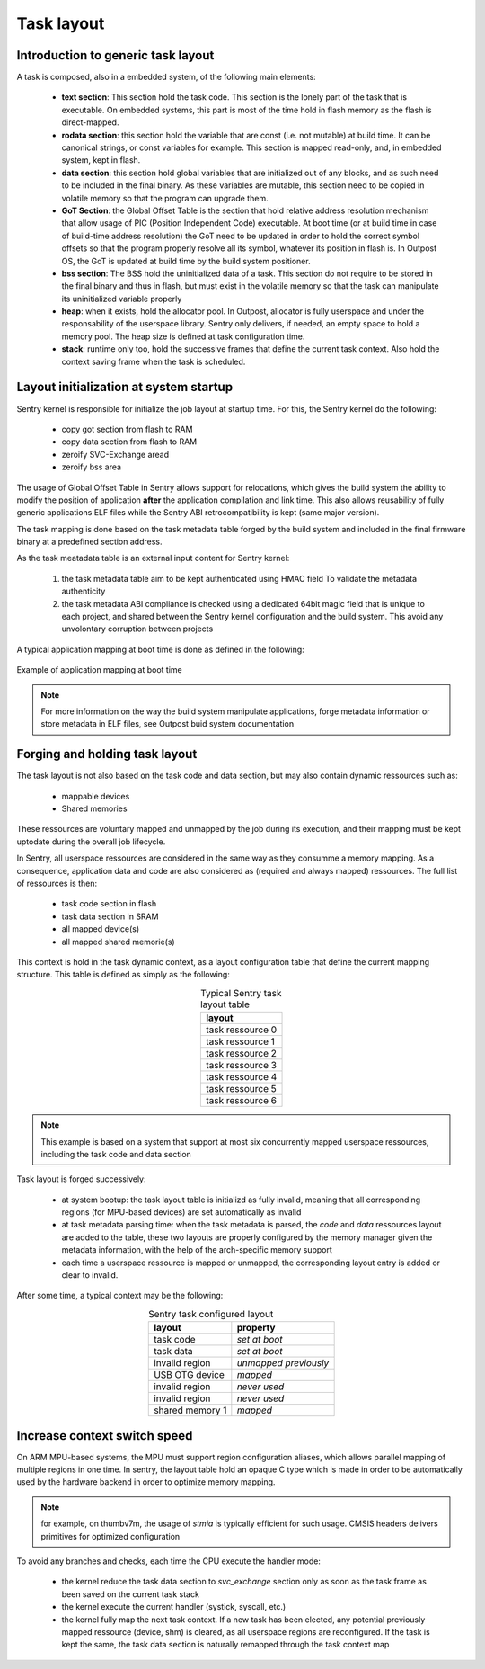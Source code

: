 Task layout
-----------

.. _task_layout:

Introduction to generic task layout
"""""""""""""""""""""""""""""""""""

A task is composed, also in a embedded system, of the following main
elements:

   * **text section**: This section hold the task code. This section is the
     lonely part of the task that is executable. On embedded systems, this
     part is most of the time hold in flash memory as the flash is direct-mapped.

   * **rodata section**: this section hold the variable that are const (i.e. not
     mutable) at build time. It can be canonical strings, or const variables for
     example. This section is mapped read-only, and, in embedded system, kept in
     flash.

   * **data section**: this section hold global variables that are initialized out
     of any blocks, and as such need to be included in the final binary. As these
     variables are mutable, this section need to be copied in volatile memory so that
     the program can upgrade them.

   * **GoT Section**: the Global Offset Table is the section that hold relative
     address resolution mechanism that allow usage of PIC (Position Independent Code)
     executable. At boot time (or at build time in case of build-time address resolution)
     the GoT need to be updated in order to hold the correct symbol offsets so that
     the program properly resolve all its symbol, whatever its position in flash is.
     In Outpost OS, the GoT is updated at build time by the build system positioner.

   * **bss section**: The BSS hold the uninitialized data of a task. This section do
     not require to be stored in the final binary and thus in flash, but must exist in
     the volatile memory so that the task can manipulate its uninitialized variable properly

   * **heap**: when it exists, hold the allocator pool. In Outpost, allocator is
     fully userspace and under the responsability of the userspace library. Sentry only
     delivers, if needed, an empty space to hold a memory pool. The heap size is defined
     at task configuration time.

   * **stack**: runtime only too, hold the successive frames that define the current
     task context. Also hold the context saving frame when the task is scheduled.

Layout initialization at system startup
"""""""""""""""""""""""""""""""""""""""

Sentry kernel is responsible for initialize the job layout at startup time. For this,
the Sentry kernel do the following:

   * copy got section from flash to RAM
   * copy data section from flash to RAM
   * zeroify SVC-Exchange aread
   * zeroify bss area


The usage of Global Offset Table in Sentry allows support for relocations, which
gives the build system the ability to modify the position of application **after**
the application compilation and link time. This also allows reusability of
fully generic applications ELF files while the Sentry ABI retrocompatibility is
kept (same major version).

The task mapping is done based on the task metadata table forged by the build system
and included in the final firmware binary at a predefined section address.

As the task meatadata table is an external input content for Sentry kernel:

   1. the task metadata table aim to be kept authenticated using HMAC field To
      validate the metadata authenticity

   2. the task metadata ABI compliance is checked using a dedicated 64bit magic field
      that is unique to each project, and shared between the Sentry kernel configuration and
      the build system. This avoid any unvolontary corruption between projects

.. todo::

    add a more complete explanation about task_metadata struct and table

A typical application mapping at boot time is done as defined in the following:

.. figure:: ../_static/figures/task_mapping.png
   :width: 90%
   :alt: task mapping mechanism
   :align: center

   Example of application mapping at boot time

.. note::
    For more information on the way the build system manipulate applications, forge
    metadata information or store metadata in ELF files, see Outpost buid system documentation

Forging and holding task layout
"""""""""""""""""""""""""""""""

The task layout is not also based on the task code and data section, but may also
contain dynamic ressources such as:

   * mappable devices
   * Shared memories

These ressources are voluntary mapped and unmapped by the job during its execution,
and their mapping must be kept uptodate during the overall job lifecycle.

In Sentry, all userspace ressources are considered in the same way as they consumme
a memory mapping. As a consequence, application data and code are also considered as
(required and always mapped) ressources. The full list of ressources is then:

   * task code section in flash
   * task data section in SRAM
   * all mapped device(s)
   * all mapped shared memorie(s)


This context is hold in the task dynamic context, as a layout configuration table that
define the current mapping structure. This table is defined as simply as the
following:

.. table:: Typical Sentry task layout table
   :widths: auto
   :align: center

   +------------------------+
   |  layout                |
   +========================+
   |  task ressource 0      |
   +------------------------+
   |  task ressource 1      |
   +------------------------+
   |  task ressource 2      |
   +------------------------+
   |  task ressource 3      |
   +------------------------+
   |  task ressource 4      |
   +------------------------+
   |  task ressource 5      |
   +------------------------+
   |  task ressource 6      |
   +------------------------+

.. note::
  This example is based on a system that support at most six concurrently mapped userspace
  ressources, including the task code and data section

Task layout is forged successively:

   * at system bootup: the task layout table is initializd as fully invalid, meaning that
     all corresponding regions (for MPU-based devices) are set automatically as invalid

   * at task metadata parsing time: when the task metadata is parsed, the `code` and `data`
     ressources layout are added to the table, these two layouts are properly configured by
     the memory manager given the metadata information, with the help of the arch-specific
     memory support

   * each time a userspace ressource is mapped or unmapped, the corresponding layout entry is
     added or clear to invalid.


After some time, a typical context may be the following:

.. table:: Sentry task configured layout
   :widths: auto
   :align: center

   +------------------------+------------------------+
   |  layout                |  property              |
   +========================+========================+
   |  task code             |  *set at boot*         |
   +------------------------+------------------------+
   |  task data             |  *set at boot*         |
   +------------------------+------------------------+
   |  invalid region        |  *unmapped previously* |
   +------------------------+------------------------+
   |  USB OTG device        |  *mapped*              |
   +------------------------+------------------------+
   |  invalid region        |  *never used*          |
   +------------------------+------------------------+
   |  invalid region        |  *never used*          |
   +------------------------+------------------------+
   |  shared memory 1       |  *mapped*              |
   +------------------------+------------------------+


Increase context switch speed
"""""""""""""""""""""""""""""

On ARM MPU-based systems, the MPU must support region configuration aliases, which allows
parallel mapping of multiple regions in one time. In sentry, the layout table hold an
opaque C type which is made in order to be automatically used by the hardware backend in order
to optimize memory mapping.

.. note::
  for example, on thumbv7m, the usage of `stmia` is typically efficient for such usage. CMSIS headers
  delivers primitives for optimized configuration

To avoid any branches and checks, each time the CPU execute the handler mode:

   * the kernel reduce the task data section to `svc_exchange` section only as soon as the
     task frame as been saved on the current task stack

   * the kernel execute the current handler (systick, syscall, etc.)

   * the kernel fully map the next task context. If a new task has been elected, any potential previously
     mapped ressource (device, shm) is cleared, as all userspace regions are reconfigured.
     If the task is kept the same, the task data section is naturally remapped through the task context map
